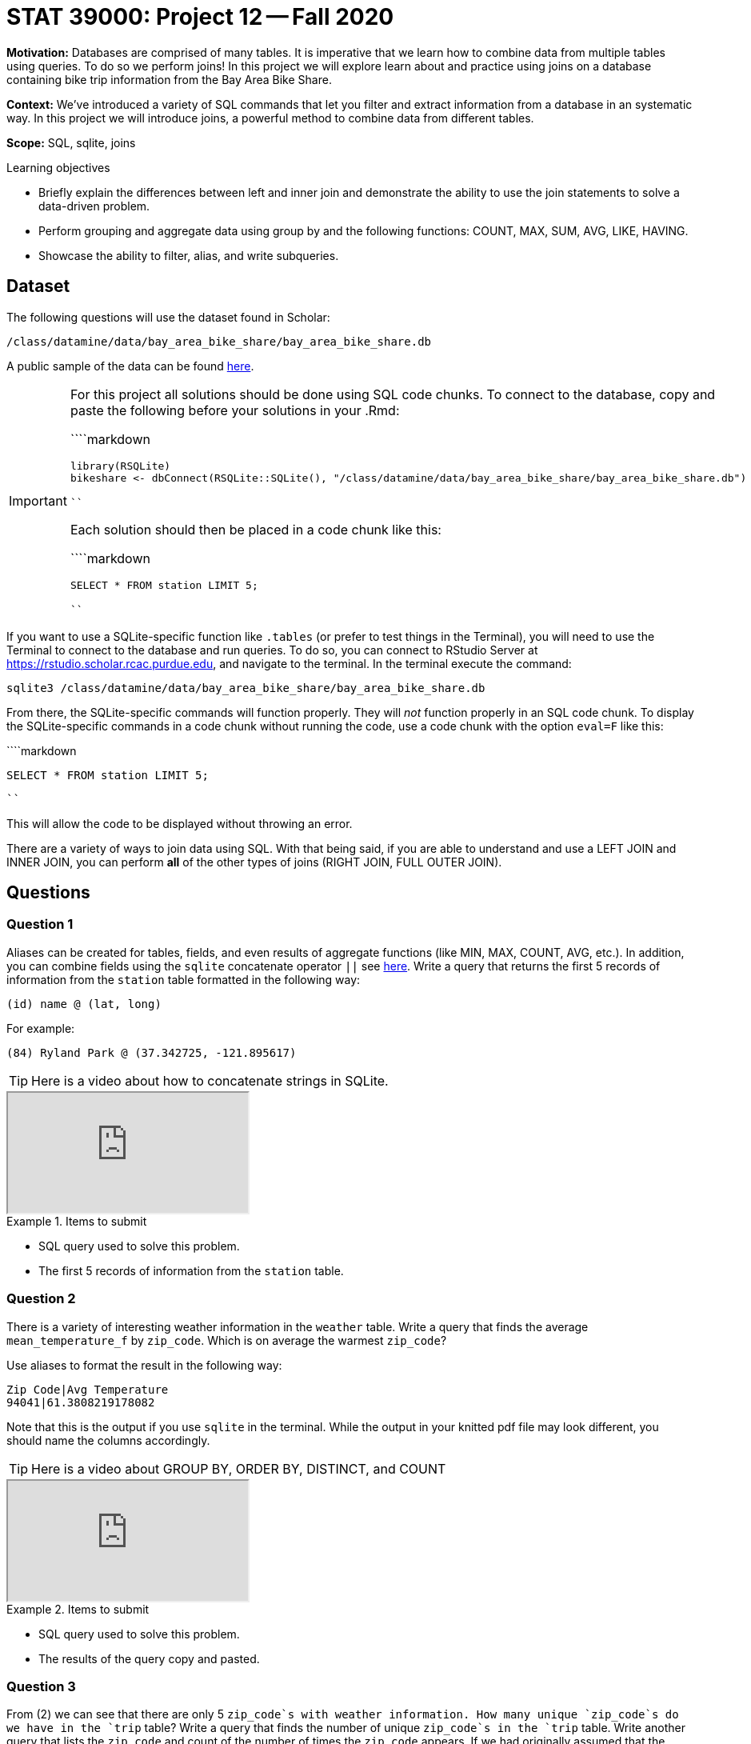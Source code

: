 = STAT 39000: Project 12 -- Fall 2020

**Motivation:** Databases are comprised of many tables. It is imperative that we learn how to combine data from multiple tables using queries. To do so we perform joins! In this project we will explore learn about and practice using joins on a database containing bike trip information from the Bay Area Bike Share. 

**Context:** We've introduced a variety of SQL commands that let you filter and extract information from a database in an systematic way. In this project we will introduce joins, a powerful method to combine data from different tables.

**Scope:** SQL, sqlite, joins

.Learning objectives
****
- Briefly explain the differences between left and inner join and demonstrate the ability to use the join statements to solve a data-driven problem.
- Perform grouping and aggregate data using group by and the following functions: COUNT, MAX, SUM, AVG, LIKE, HAVING. 
- Showcase the ability to filter, alias, and write subqueries.
****

== Dataset

The following questions will use the dataset found in Scholar:

`/class/datamine/data/bay_area_bike_share/bay_area_bike_share.db`

A public sample of the data can be found https://www.datadepot.rcac.purdue.edu/datamine/data/bay_area_bike_share/bay_area_bike_share.db[here].

[IMPORTANT]
====
For this project all solutions should be done using SQL code chunks. To connect to the database, copy and paste the following before your solutions in your .Rmd:

````markdown
```{r, include=F}`r ''`
library(RSQLite)
bikeshare <- dbConnect(RSQLite::SQLite(), "/class/datamine/data/bay_area_bike_share/bay_area_bike_share.db")
```
````

Each solution should then be placed in a code chunk like this:

````markdown
```{sql, connection=bikeshare}`r ''`
SELECT * FROM station LIMIT 5;
```
````
====

If you want to use a SQLite-specific function like `.tables` (or prefer to test things in the Terminal), you will need to use the Terminal to connect to the database and run queries. To do so, you can connect to RStudio Server at https://rstudio.scholar.rcac.purdue.edu, and navigate to the terminal. In the terminal execute the command:

```{bash, eval=F}
sqlite3 /class/datamine/data/bay_area_bike_share/bay_area_bike_share.db
```

From there, the SQLite-specific commands will function properly. They will _not_ function properly in an SQL code chunk. To display the SQLite-specific commands in a code chunk without running the code, use a code chunk with the option `eval=F` like this:

````markdown
```{sql, connection=bikeshare, eval=F}`r ''`
SELECT * FROM station LIMIT 5;
```
````

This will allow the code to be displayed without throwing an error.

There are a variety of ways to join data using SQL. With that being said, if you are able to understand and use a LEFT JOIN and INNER JOIN, you can perform *all* of the other types of joins (RIGHT JOIN, FULL OUTER JOIN).

== Questions 

=== Question 1

Aliases can be created for tables, fields, and even results of aggregate functions (like MIN, MAX, COUNT, AVG, etc.). In addition, you can combine fields using the `sqlite` concatenate operator `||` see https://www.sqlitetutorial.net/sqlite-string-functions/sqlite-concat/[here]. Write a query that returns the first 5 records of information from the `station` table formatted in the following way:

`(id) name @ (lat, long)`

For example:

`(84) Ryland Park @ (37.342725, -121.895617)`

[TIP]
====
Here is a video about how to concatenate strings in SQLite.
====

++++
<iframe class="video" src="https://cdnapisec.kaltura.com/p/983291/sp/98329100/embedIframeJs/uiconf_id/29134031/partner_id/983291?iframeembed=true&playerId=kaltura_player&entry_id=1_40z55oz9&flashvars[streamerType]=auto&amp;flashvars[localizationCode]=en&amp;flashvars[leadWithHTML5]=true&amp;flashvars[sideBarContainer.plugin]=true&amp;flashvars[sideBarContainer.position]=left&amp;flashvars[sideBarContainer.clickToClose]=true&amp;flashvars[chapters.plugin]=true&amp;flashvars[chapters.layout]=vertical&amp;flashvars[chapters.thumbnailRotator]=false&amp;flashvars[streamSelector.plugin]=true&amp;flashvars[EmbedPlayer.SpinnerTarget]=videoHolder&amp;flashvars[dualScreen.plugin]=true&amp;flashvars[Kaltura.addCrossoriginToIframe]=true&amp;&wid=1_a4f4x2k9"></iframe>
++++

.Items to submit
====
- SQL query used to solve this problem. 
- The first 5 records of information from the `station` table.
====

=== Question 2

There is a variety of interesting weather information in the `weather` table. Write a query that finds the average `mean_temperature_f` by `zip_code`. Which is on average the warmest `zip_code`?

Use aliases to format the result in the following way:

```{txt}
Zip Code|Avg Temperature
94041|61.3808219178082
```
Note that this is the output if you use `sqlite` in the terminal. While the output in your knitted pdf file may look different, you should name the columns accordingly.

[TIP]
====
Here is a video about GROUP BY, ORDER BY, DISTINCT, and COUNT
====

++++
<iframe class="video" src="https://cdnapisec.kaltura.com/p/983291/sp/98329100/embedIframeJs/uiconf_id/29134031/partner_id/983291?iframeembed=true&playerId=kaltura_player&entry_id=1_soilqf5i&flashvars[streamerType]=auto&amp;flashvars[localizationCode]=en&amp;flashvars[leadWithHTML5]=true&amp;flashvars[sideBarContainer.plugin]=true&amp;flashvars[sideBarContainer.position]=left&amp;flashvars[sideBarContainer.clickToClose]=true&amp;flashvars[chapters.plugin]=true&amp;flashvars[chapters.layout]=vertical&amp;flashvars[chapters.thumbnailRotator]=false&amp;flashvars[streamSelector.plugin]=true&amp;flashvars[EmbedPlayer.SpinnerTarget]=videoHolder&amp;flashvars[dualScreen.plugin]=true&amp;flashvars[Kaltura.addCrossoriginToIframe]=true&amp;&wid=1_hwehjhwd"></iframe>
++++

.Items to submit
====
- SQL query used to solve this problem.
- The results of the query copy and pasted.
====

=== Question 3

From (2) we can see that there are only 5 `zip_code`s with weather information. How many unique `zip_code`s do we have in the `trip` table? Write a query that finds the number of unique `zip_code`s in the `trip` table. Write another query that lists the `zip_code` and count of the number of times the `zip_code` appears. If we had originally assumed that the `zip_code` was related to the location of the trip itself, we were wrong. Can you think of a likely explanation for the unexpected `zip_code` values in the `trip` table?

[TIP]
====
There could be missing values in `zip_code`. We want to avoid them in SQL queries, for now. You can learn more about the missing values (or NULL) in SQL https://www.w3schools.com/sql/sql_null_values.asp[here].
====

.Items to submit
====
- SQL queries used to solve this problem.
- 1-2 sentences explainging what a possible explanation for the `zip_code`s could be.
====

=== Question 4

In (2) we wrote a query that finds the average `mean_temperature_f` by `zip_code`. What if we want to tack on our results in (2) to information from each row in the `station` table based on the `zip_code`? To do this, use an INNER JOIN. INNER JOIN combines tables based on specified fields, and returns only rows where there is a match in both the "left" and "right" tables.

[TIP]
====
Use the query from (2) as a sub query within your solution.
====

[TIP]
====
Here is a video about JOIN and LEFT JOIN.
====

++++
<iframe class="video" src="https://cdnapisec.kaltura.com/p/983291/sp/98329100/embedIframeJs/uiconf_id/29134031/partner_id/983291?iframeembed=true&playerId=kaltura_player&entry_id=1_5ugjqrhk&flashvars[streamerType]=auto&amp;flashvars[localizationCode]=en&amp;flashvars[leadWithHTML5]=true&amp;flashvars[sideBarContainer.plugin]=true&amp;flashvars[sideBarContainer.position]=left&amp;flashvars[sideBarContainer.clickToClose]=true&amp;flashvars[chapters.plugin]=true&amp;flashvars[chapters.layout]=vertical&amp;flashvars[chapters.thumbnailRotator]=false&amp;flashvars[streamSelector.plugin]=true&amp;flashvars[EmbedPlayer.SpinnerTarget]=videoHolder&amp;flashvars[dualScreen.plugin]=true&amp;flashvars[Kaltura.addCrossoriginToIframe]=true&amp;&wid=1_i4qp5bam"></iframe>
++++

.Items to submit
====
- SQL query used to solve this problem.
====

=== Question 5

In (3) we alluded to the fact that many `zip_code` in the `trip` table aren't very consistent. Users can enter a zip code when using the app. This means that `zip_code` can be from anywhere in the world! With that being said, if the `zip_code` is one of the 5 `zip_code` for which we have weather data (from question 2), we can add that weather information to matching rows of the `trip` table. In (4) we used an INNER JOIN to append some weather information to each row in the `station` table. For this question, write a query that performs an INNER JOIN and appends weather data from the `weather` table to the trip data from the `trip` table. Limit your output to 5 lines. 

[IMPORTANT]
====
Notice that the weather data has about 1 row of weather information for each date and each zip code. This means you may have to join your data based on multiple constraints instead of just 1 like in (4). In the `trip` table, you can use `start_date` for for the date information.
====

[TIP]
====
You will want to wrap your dates and datetimes in https://www.sqlitetutorial.net/sqlite-date-functions/sqlite-date-function/[sqlite's `date` function] prior to comparison.
====

.Items to submit
====
- SQL query used to solve this problem.
- First 5 lines of output.
====

=== Question 6

How many rows are in the result from (5) (when not limiting to 5 lines)? How many rows are in the `trip` table? As you can see, a large proportion of the data from the `trip` table did not match the data from the `weather` table, and therefore was removed from the result. What if we want to keep all of the data from the `trip` table and add on data from the `weather` table if we have a match? Write a query to accomplish this. How many rows are in the result?

.Items to submit
====
- SQL query used to find how many rows from the result in (5).
- The number of rows in the result of (5).
- SQL query to find how many rows are in the `trip` table.
- The number of rows in the `trip` table.
- SQL query to keep all of the data from the `trip` table and add on matching data from the `weather` table when available.
- The number of rows in the result.
====
